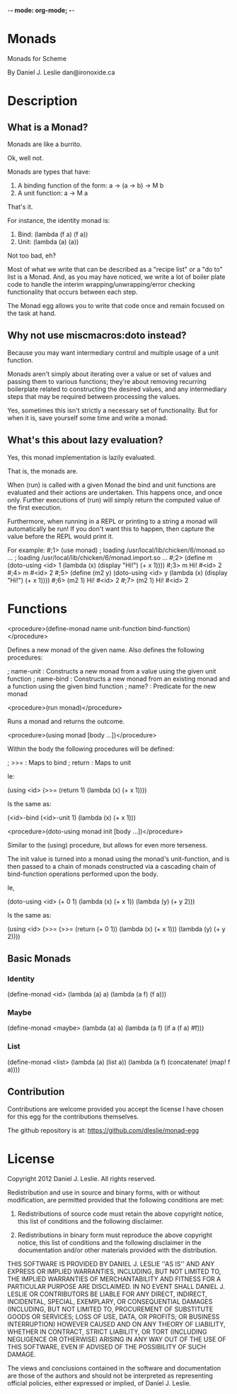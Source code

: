 -*- mode: org-mode; -*-

* Monads

Monads for Scheme

By Daniel J. Leslie
dan@ironoxide.ca

* Description

** What is a Monad?

Monads are like a burrito.

Ok, well not.

Monads are types that have:
1. A binding function of the form: a -> (a -> b) -> M b
2. A unit function: a -> M a

That's it.

For instance, the identity monad is:
1. Bind: (lambda (f a) (f a))
2. Unit: (lambda (a) (a))

Not too bad, eh?

Most of what we write that can be described as a "recipe list" or a "do to" list is a Monad. And, as you may have noticed, we write a lot of boiler plate code to handle the interim wrapping/unwrapping/error checking functionality that occurs between each step.

The Monad egg allows you to write that code once and remain focused on the task at hand.

** Why not use miscmacros:doto instead?

Because you may want intermediary control and multiple usage of a unit function.

Monads aren't simply about iterating over a value or set of values and passing them to various functions; they're about removing recurring boilerplate related to constructing the desired values, and any intermediary steps that may be required between processing the values.

Yes, sometimes this isn't strictly a necessary set of functionality. But for when it is, save yourself some time and write a monad.

** What's this about lazy evaluation?

Yes, this monad implementation is lazily evaluated.

That is, the monads are.

When (run) is called with a given Monad the bind and unit functions are evaluated and their actions are undertaken. This happens once, and once only. Further executions of (run) will simply return the computed value of the first execution.

Furthermore, when running in a REPL or printing to a string a monad will automatically be run!
If you don't want this to happen, then capture the value before the REPL would print it.

For example:
#;1> (use monad)
; loading /usr/local/lib/chicken/6/monad.so ...
; loading /usr/local/lib/chicken/6/monad.import.so ...
#;2> (define m (doto-using <id> 1 (lambda (x) (display "Hi!\n") (+ x 1))))
#;3> m
Hi!
#<id> 2
#;4> m
#<id> 2
#;5> (define (m2 y) (doto-using <id> y (lambda (x) (display "Hi!\n") (+ x 1))))
#;6> (m2 1)
Hi!
#<id> 2
#;7> (m2 1)
Hi!
#<id> 2
#

* Functions

<procedure>(define-monad name unit-function bind-function)</procedure>

Defines a new monad of the given name. Also defines the following procedures:

; name-unit : Constructs a new monad from a value using the given unit function
; name-bind : Constructs a new monad from an existing monad and a function using the given bind function
; name? : Predicate for the new monad

<procedure>(run monad)</procedure>

Runs a monad and returns the outcome.

<procedure>(using monad [body ...])</procedure>

Within the body the following procedures will be defined:

; >>= : Maps to bind
; return : Maps to unit

Ie:

(using <id>
  (>>= (return 1) (lambda (x) (+ x 1))))

Is the same as:

(<id>-bind (<id>-unit 1) (lambda  (x) (+ x 1)))

<procedure>(doto-using monad init [body ...])</procedure>

Similar to the (using) procedure, but allows for even more terseness.

The init value is turned into a monad using the monad's unit-function, and is then passed to a chain of monads constructed via a cascading chain of bind-function operations performed upon the body.

Ie,

(doto-using <id> (+ 0 1)
  (lambda (x) (+ x 1))
  (lambda (y) (+ y 2)))

Is the same as:

(using <id>
  (>>= (>>= (return (+ 0 1)) 
            (lambda (x) (+ x 1)))
       (lambda (y) (+ y 2))))

** Basic Monads

*** Identity

 (define-monad
   <id>
   (lambda (a) a)
   (lambda (a f) (f a)))

*** Maybe

 (define-monad
   <maybe>
   (lambda (a) a)
   (lambda (a f) (if a (f a) #f)))

*** List

 (define-monad
   <list>
   (lambda (a) (list a))
   (lambda (a f) (concatenate! (map! f a))))

** Contribution

Contributions are welcome provided you accept the license I have chosen for this egg for the contributions themselves.

The github repository is at:
https://github.com/dleslie/monad-egg

* License

Copyright 2012 Daniel J. Leslie. All rights reserved.

Redistribution and use in source and binary forms, with or without modification, are
permitted provided that the following conditions are met:

   1. Redistributions of source code must retain the above copyright notice, this list of
      conditions and the following disclaimer.

   2. Redistributions in binary form must reproduce the above copyright notice, this list
      of conditions and the following disclaimer in the documentation and/or other materials
      provided with the distribution.

THIS SOFTWARE IS PROVIDED BY DANIEL J. LESLIE ''AS IS'' AND ANY EXPRESS OR IMPLIED
WARRANTIES, INCLUDING, BUT NOT LIMITED TO, THE IMPLIED WARRANTIES OF MERCHANTABILITY AND
FITNESS FOR A PARTICULAR PURPOSE ARE DISCLAIMED. IN NO EVENT SHALL DANIEL J. LESLIE OR
CONTRIBUTORS BE LIABLE FOR ANY DIRECT, INDIRECT, INCIDENTAL, SPECIAL, EXEMPLARY, OR
CONSEQUENTIAL DAMAGES (INCLUDING, BUT NOT LIMITED TO, PROCUREMENT OF SUBSTITUTE GOODS OR
SERVICES; LOSS OF USE, DATA, OR PROFITS; OR BUSINESS INTERRUPTION) HOWEVER CAUSED AND ON
ANY THEORY OF LIABILITY, WHETHER IN CONTRACT, STRICT LIABILITY, OR TORT (INCLUDING
NEGLIGENCE OR OTHERWISE) ARISING IN ANY WAY OUT OF THE USE OF THIS SOFTWARE, EVEN IF
ADVISED OF THE POSSIBILITY OF SUCH DAMAGE.

The views and conclusions contained in the software and documentation are those of the
authors and should not be interpreted as representing official policies, either expressed
or implied, of Daniel J. Leslie.
